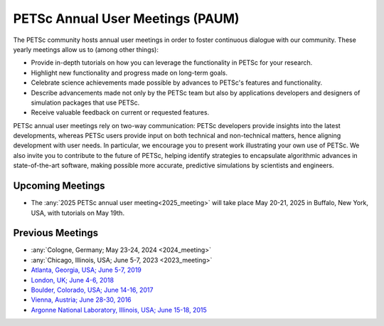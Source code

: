 .. _meetings:

*********************************
PETSc Annual User Meetings (PAUM)
*********************************

The PETSc community hosts annual user meetings in order to foster
continuous dialogue with our community. These yearly meetings allow us to (among other
things):

- Provide in-depth tutorials on how you can leverage the functionality in PETSc for your
  research.
- Highlight new functionality and progress made on long-term goals.
- Celebrate science achievements made possible by advances to PETSc's features and
  functionality.
- Describe advancements made not only by the PETSc team but also by applications
  developers and designers of simulation packages that use PETSc.
- Receive valuable feedback on current or requested features.

PETSc annual user meetings rely on two-way communication: PETSc developers provide insights into
the latest developments, whereas PETSc users provide input on both technical and
non-technical matters, hence aligning development with user needs. In particular, we
encourage you to present work illustrating your own use of PETSc. We also invite you to
contribute to the future of PETSc, helping identify strategies to encapsulate algorithmic
advances in state-of-the-art software, making possible more accurate, predictive
simulations by scientists and engineers.

Upcoming Meetings
=================

- The :any:`2025 PETSc annual user meeting<2025_meeting>` will take place May 20-21, 2025 in Buffalo, New York, USA, with
  tutorials on May 19th.

Previous Meetings
=================

- :any:`Cologne, Germany; May 23-24, 2024 <2024_meeting>`
- :any:`Chicago, Illinois, USA; June 5-7, 2023 <2023_meeting>`
- `Atlanta, Georgia, USA; June 5-7, 2019 <https://petsc.gitlab.io/annual-meetings/2019/index.html>`__
- `London, UK; June 4-6, 2018 <https://petsc.gitlab.io/annual-meetings/2018/index.html>`__
- `Boulder, Colorado, USA; June 14-16, 2017 <https://petsc.gitlab.io/annual-meetings/2017/index.html>`__
- `Vienna, Austria; June 28-30, 2016  <https://petsc.gitlab.io/annual-meetings/2016/index.html>`__
- `Argonne National Laboratory, Illinois, USA; June 15-18, 2015 <https://petsc.gitlab.io/annual-meetings/2015/index.html>`__
